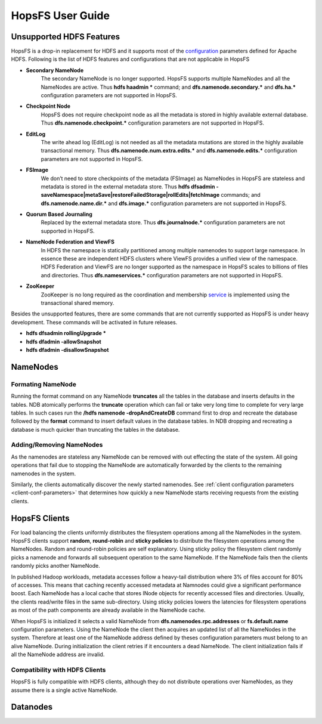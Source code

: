 HopsFS User Guide
=================

Unsupported HDFS Features
-------------------------

HopsFS is a drop-in replacement for HDFS and it supports most of the `configuration`_ parameters defined for Apache HDFS. Following is the list of HDFS features and configurations that are not applicable in HopsFS

.. _configuration: http://hadoop.apache.org/docs/current/hadoop-project-dist/hadoop-hdfs/hdfs-default.xml

* **Secondary NameNode**
	The secondary NameNode is no longer supported. HopsFS supports multiple NameNodes and all the NameNodes are active. Thus **hdfs haadmin *** command; and **dfs.namenode.secondary.*** and **dfs.ha.*** configuration parameters are not supported in HopsFS.
* **Checkpoint Node**
    HopsFS does not require checkpoint node as all the metadata is stored in highly available external database. Thus **dfs.namenode.checkpoint.*** configuration parameters are not supported in HopsFS.
* **EditLog**
	The write ahead log (EditLog) is not needed as all the metadata mutations are stored in the highly available transactional memory. Thus **dfs.namenode.num.extra.edits.*** and **dfs.namenode.edits.*** configuration parameters are not supported in HopsFS.
* **FSImage** 
	We don’t need to store checkpoints of the metadata (FSImage) as NameNodes in HopsFS are stateless and metadata is stored in the external metadata store. Thus **hdfs dfsadmin -saveNamespace|metaSave|restoreFailedStorage|rollEdits|fetchImage** commands; and **dfs.namenode.name.dir.*** and **dfs.image.*** configuration parameters are not supported in HopsFS.
* **Quorum Based Journaling**
	Replaced by the external metadata store. Thus **dfs.journalnode.*** configuration parameters are not supported in HopsFS.
* **NameNode Federation and ViewFS**
	In HDFS the namespace is statically partitioned among multiple namenodes to support large namespace. In essence these are independent HDFS clusters where ViewFS provides a unified view of the namespace. HDFS Federation and ViewFS are no longer supported as the namespace in HopsFS scales to billions of files and directories. Thus **dfs.nameservices.*** configuration parameters are not supported in HopsFS.
* **ZooKeeper**
	ZooKeeper is no long required as the coordination and membership `service`_ is implemented using the transactional shared memory. 
	

Besides the unsupported features, there are some commands that are not currently supported as HopsFS is under heavy development. These commands will be activated in future releases. 

* **hdfs dfsadmin rollingUpgrade ***
* **hdfs dfadmin -allowSnapshot**
* **hdfs dfadmin -disallowSnapshot**



NameNodes
---------

Formating NameNode
~~~~~~~~~~~~~~~~~~
Running the format command on any NameNode **truncates** all the tables in the database and inserts defaults in the tables. NDB atomically performs the **truncate** operation which can fail or take very long time to complete for very large tables. In such cases run the **/hdfs namenode -dropAndCreateDB** command first to drop and recreate the database followed by the **format** command to insert default values in the database tables. In NDB dropping and recreating a database is much quicker than truncating the tables in the database. 


Adding/Removing NameNodes
~~~~~~~~~~~~~~~~~~~~~~~~~
As the namenodes are stateless any NameNode can be removed with out effecting the state of the system. All going operations that fail due to stopping the NameNode are automatically forwarded by the clients to the remaining namenodes in the system.

Similarly, the clients automatically discover the newly started namenodes. See :ref:`client configuration parameters <client-conf-parameters>` that determines how quickly a new NameNode starts receiving requests from the existing clients. 


HopsFS Clients
--------------
For load balancing the clients uniformly distributes the filesystem operations among all the NameNodes in the system. HopsFS clients support **random**, **round-robin** and **sticky policies** to distribute the filesystem operations among the NameNodes. Random and round-robin policies are self explanatory. Using sticky policy the filesystem client randomly picks a namenode and forwards all subsequent operation to the same NameNode. If the NameNode fails then the clients randomly picks another NameNode. 

In published Hadoop workloads, metadata accesses follow a heavy-tail distribution where 3% of files account for 80% of accesses. This means that caching
recently accessed metadata at Namnodes could give a significant performance boost. Each NameNode has a local cache that stores INode objects for recently accessed files and directories. Usually, the clients read/write files in the same sub-directory. Using sticky policies lowers the latencies for filesystem operations as most of the path components are already available in the NameNode cache.   

When HopsFS is initialized it selects a valid NameNode from **dfs.namenodes.rpc.addresses** or **fs.default.name** configuration parameters. Using the NameNode the client then acquires an updated list of all the NameNodes in the system. Therefore at least one of the NameNode address defined by theses configuration parameters must belong to an alive NameNode. During initialization the client retries if it encounters a dead NameNode. The client initialization fails if all the NameNode address are invalid. 

Compatibility with HDFS Clients
~~~~~~~~~~~~~~~~~~~~~~~~~~~~~~~
HopsFS is fully compatible with HDFS clients, although they do not distribute operations over NameNodes, as they assume there is a single active NameNode. 

Datanodes
---------




.. _Apache Hadoop: http://hadoop.apache.org/releases.html
.. _configuration: http://hadoop.apache.org/docs/current/hadoop-project-dist/hadoop-hdfs/hdfs-default.xml
.. _service: http://link.springer.com/chapter/10.1007%2F978-3-319-19129-4_13




